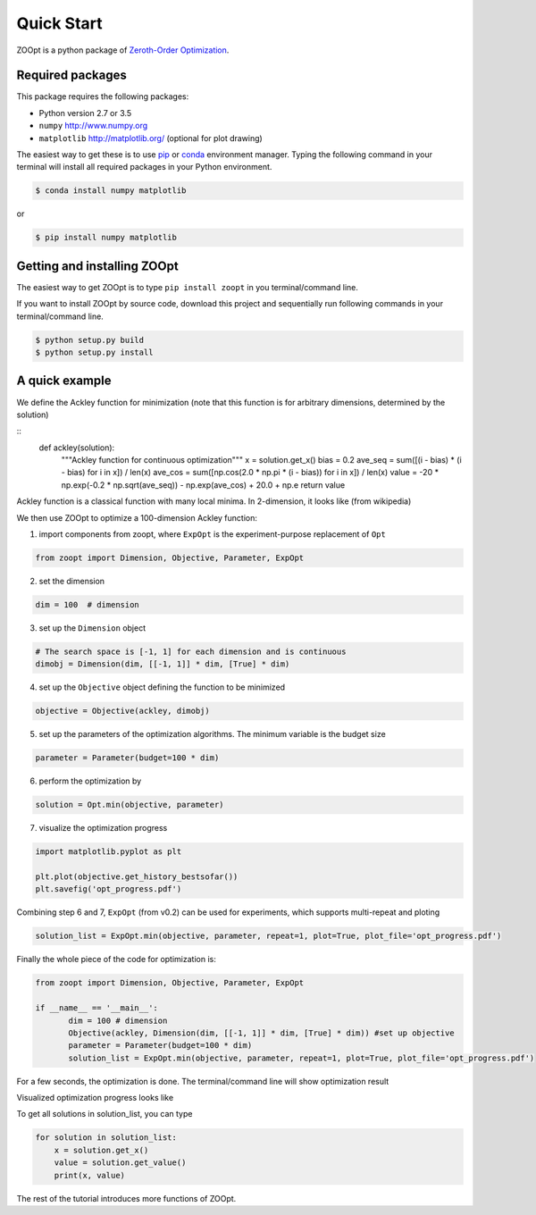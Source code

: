 .. highlight:: python
   :linenothreshold: 5

---------------
Quick Start
---------------
ZOOpt is a python package of `Zeroth-Order
Optimization <https://github.com/eyounx/ZOOpt/wiki/Derivative-Free-Optimization>`__.

Required packages
-----------------

This package requires the following packages:

-  Python version 2.7 or 3.5
-  ``numpy`` http://www.numpy.org
-  ``matplotlib`` http://matplotlib.org/ (optional for plot drawing)

The easiest way to get these is to use
`pip <https://pypi.python.org/pypi/pip>`__ or
`conda <https://www.anaconda.com/what-is-anaconda/>`__ environment
manager. Typing the following command in your terminal will install all
required packages in your Python environment.

.. code-block::

    $ conda install numpy matplotlib

or

.. code-block::

    $ pip install numpy matplotlib

Getting and installing ZOOpt
----------------------------

The easiest way to get ZOOpt is to type ``pip install zoopt`` in you
terminal/command line.

If you want to install ZOOpt by source code, download this project and
sequentially run following commands in your terminal/command line.

.. code-block::

    $ python setup.py build
    $ python setup.py install

A quick example
---------------

We define the Ackley function for minimization (note that this function
is for arbitrary dimensions, determined by the solution)

::
    def ackley(solution):
        """Ackley function for continuous optimization"""
        x = solution.get_x()
        bias = 0.2
        ave_seq = sum([(i - bias) * (i - bias) for i in x]) / len(x)
        ave_cos = sum([np.cos(2.0 * np.pi * (i - bias)) for i in x]) / len(x)
        value = -20 * np.exp(-0.2 * np.sqrt(ave_seq)) - np.exp(ave_cos) + 20.0 + np.e
        return value

Ackley function is a classical function with many local minima. In
2-dimension, it looks like (from wikipedia)

.. image:: https://upload.wikimedia.org/wikipedia/commons/thumb/9/98/Ackley%27s_function.pdf/page1-400px-Ackley%27s_function.pdf.jpg?raw=true

We then use ZOOpt to optimize a 100-dimension Ackley function:

1. import components from zoopt, where ``ExpOpt`` is the
   experiment-purpose replacement of ``Opt``

.. code:: python

    from zoopt import Dimension, Objective, Parameter, ExpOpt

2. set the dimension

.. code:: python

    dim = 100  # dimension

3. set up the ``Dimension`` object

.. code:: python

    # The search space is [-1, 1] for each dimension and is continuous 
    dimobj = Dimension(dim, [[-1, 1]] * dim, [True] * dim)

4. set up the ``Objective`` object defining the function to be minimized

.. code:: python

    objective = Objective(ackley, dimobj)

5. set up the parameters of the optimization algorithms. The minimum
   variable is the budget size

.. code:: python

    parameter = Parameter(budget=100 * dim)

6. perform the optimization by

.. code:: python

    solution = Opt.min(objective, parameter)

7. visualize the optimization progress

.. code:: python

    import matplotlib.pyplot as plt

    plt.plot(objective.get_history_bestsofar())
    plt.savefig('opt_progress.pdf')

Combining step 6 and 7, ``ExpOpt`` (from v0.2) can be used for experiments, which supports multi-repeat and ploting

.. code:: python

    solution_list = ExpOpt.min(objective, parameter, repeat=1, plot=True, plot_file='opt_progress.pdf')
   
Finally the whole piece of the code for optimization is:

.. code:: python

   from zoopt import Dimension, Objective, Parameter, ExpOpt

   if __name__ == '__main__':
          dim = 100 # dimension
          Objective(ackley, Dimension(dim, [[-1, 1]] * dim, [True] * dim)) #set up objective
          parameter = Parameter(budget=100 * dim)
          solution_list = ExpOpt.min(objective, parameter, repeat=1, plot=True, plot_file='opt_progress.pdf')


For a few seconds, the optimization is done. The terminal/command line
will show optimization result

.. image:: https://github.com/eyounx/ZOOpt/blob/dev/img/quick_start_cmd.png?raw=true
    
Visualized optimization progress looks like

.. image:: https://github.com/eyounx/ZOOpt/blob/dev/img/quick_start.png?raw=true
    :width: 500

To get all solutions in solution_list, you can type

.. code:: python

    for solution in solution_list:
        x = solution.get_x()
        value = solution.get_value()
        print(x, value)

The rest of the tutorial introduces more functions of ZOOpt.
